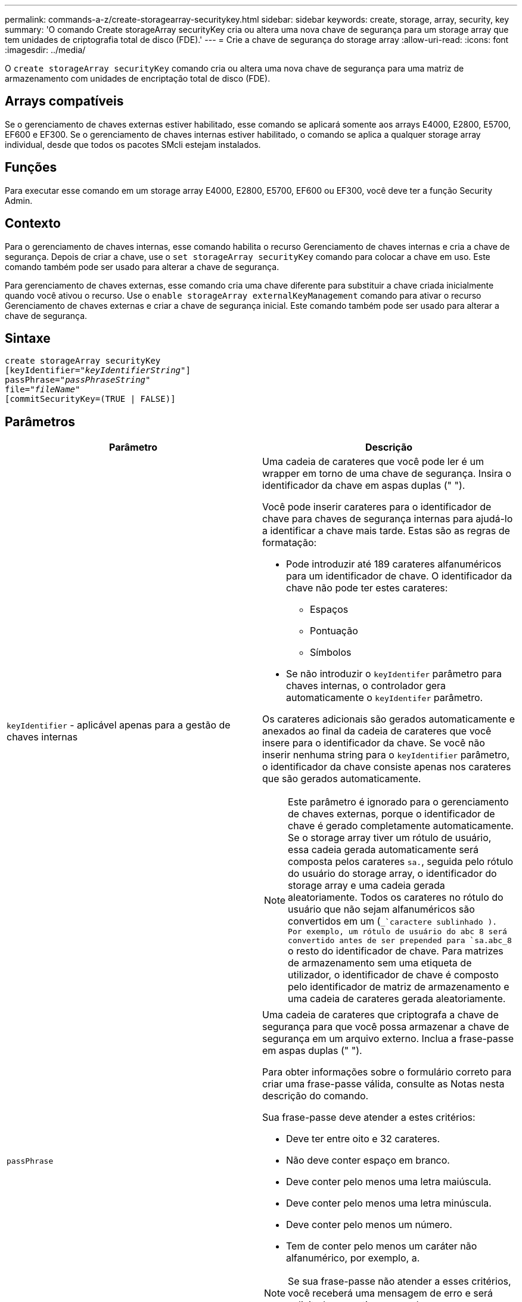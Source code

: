 ---
permalink: commands-a-z/create-storagearray-securitykey.html 
sidebar: sidebar 
keywords: create, storage, array, security, key 
summary: 'O comando Create storageArray securityKey cria ou altera uma nova chave de segurança para um storage array que tem unidades de criptografia total de disco (FDE).' 
---
= Crie a chave de segurança do storage array
:allow-uri-read: 
:icons: font
:imagesdir: ../media/


[role="lead"]
O `create storageArray securityKey` comando cria ou altera uma nova chave de segurança para uma matriz de armazenamento com unidades de encriptação total de disco (FDE).



== Arrays compatíveis

Se o gerenciamento de chaves externas estiver habilitado, esse comando se aplicará somente aos arrays E4000, E2800, E5700, EF600 e EF300. Se o gerenciamento de chaves internas estiver habilitado, o comando se aplica a qualquer storage array individual, desde que todos os pacotes SMcli estejam instalados.



== Funções

Para executar esse comando em um storage array E4000, E2800, E5700, EF600 ou EF300, você deve ter a função Security Admin.



== Contexto

Para o gerenciamento de chaves internas, esse comando habilita o recurso Gerenciamento de chaves internas e cria a chave de segurança. Depois de criar a chave, use o `set storageArray securityKey` comando para colocar a chave em uso. Este comando também pode ser usado para alterar a chave de segurança.

Para gerenciamento de chaves externas, esse comando cria uma chave diferente para substituir a chave criada inicialmente quando você ativou o recurso. Use o `enable storageArray externalKeyManagement` comando para ativar o recurso Gerenciamento de chaves externas e criar a chave de segurança inicial. Este comando também pode ser usado para alterar a chave de segurança.



== Sintaxe

[source, cli, subs="+macros"]
----
create storageArray securityKey
[keyIdentifier=pass:quotes[_"keyIdentifierString"_]]
passPhrase=pass:quotes[_"passPhraseString"_
file=_"fileName"_]
[commitSecurityKey=(TRUE | FALSE)]
----


== Parâmetros

|===
| Parâmetro | Descrição 


 a| 
`keyIdentifier` - aplicável apenas para a gestão de chaves internas
 a| 
Uma cadeia de carateres que você pode ler é um wrapper em torno de uma chave de segurança. Insira o identificador da chave em aspas duplas (" ").

Você pode inserir carateres para o identificador de chave para chaves de segurança internas para ajudá-lo a identificar a chave mais tarde. Estas são as regras de formatação:

* Pode introduzir até 189 carateres alfanuméricos para um identificador de chave. O identificador da chave não pode ter estes carateres:
+
** Espaços
** Pontuação
** Símbolos


* Se não introduzir o `keyIdentifer` parâmetro para chaves internas, o controlador gera automaticamente o `keyIdentifer` parâmetro.


Os carateres adicionais são gerados automaticamente e anexados ao final da cadeia de carateres que você insere para o identificador da chave. Se você não inserir nenhuma string para o `keyIdentifier` parâmetro, o identificador da chave consiste apenas nos carateres que são gerados automaticamente.

[NOTE]
====
Este parâmetro é ignorado para o gerenciamento de chaves externas, porque o identificador de chave é gerado completamente automaticamente. Se o storage array tiver um rótulo de usuário, essa cadeia gerada automaticamente será composta pelos carateres `sa.`, seguida pelo rótulo do usuário do storage array, o identificador do storage array e uma cadeia gerada aleatoriamente. Todos os carateres no rótulo do usuário que não sejam alfanuméricos são convertidos em um (`_`caractere sublinhado ). Por exemplo, um rótulo de usuário do abc 8 será convertido antes de ser prepended para `sa.abc_8` o resto do identificador de chave. Para matrizes de armazenamento sem uma etiqueta de utilizador, o identificador de chave é composto pelo identificador de matriz de armazenamento e uma cadeia de carateres gerada aleatoriamente.

====


 a| 
`passPhrase`
 a| 
Uma cadeia de carateres que criptografa a chave de segurança para que você possa armazenar a chave de segurança em um arquivo externo. Inclua a frase-passe em aspas duplas (" ").

Para obter informações sobre o formulário correto para criar uma frase-passe válida, consulte as Notas nesta descrição do comando.

Sua frase-passe deve atender a estes critérios:

* Deve ter entre oito e 32 carateres.
* Não deve conter espaço em branco.
* Deve conter pelo menos uma letra maiúscula.
* Deve conter pelo menos uma letra minúscula.
* Deve conter pelo menos um número.
* Tem de conter pelo menos um caráter não alfanumérico, por exemplo, a.


[NOTE]
====
Se sua frase-passe não atender a esses critérios, você receberá uma mensagem de erro e será solicitado a repetir o comando.

====


 a| 
`file`
 a| 
O caminho do arquivo e o nome do arquivo para o qual você deseja salvar a chave de segurança. Por exemplo:

[listing]
----
file="C:\Program Files\CLI\sup\drivesecurity.slk"
----
[NOTE]
====
O nome do ficheiro tem de ter uma extensão de `.slk` .

====
Insira o caminho do arquivo e o nome em aspas duplas (" ").



 a| 
`commitSecurityKey` - aplicável apenas para a gestão de chaves internas
 a| 
Este parâmetro compromete a chave de segurança para o storage de armazenamento para todas as unidades FDE, bem como para os controladores. Depois que a chave de segurança é confirmada, uma chave é necessária para acessar dados em unidades habilitadas de segurança no storage de armazenamento. Os dados só podem ser lidos ou alterados usando uma chave, e a unidade nunca pode ser usada em um modo não seguro sem tornar os dados inúteis ou apagar totalmente a unidade.

O valor padrão é FALSE. Se esse parâmetro for definido como FALSE, envie um comando separado `set storageArray securityKey` para confirmar a chave de segurança para o storage array.

|===


== Nível mínimo de firmware

7,40, introduzido para o gerenciamento de chaves internas

8,40, introduzido para o gerenciamento de chaves externas
